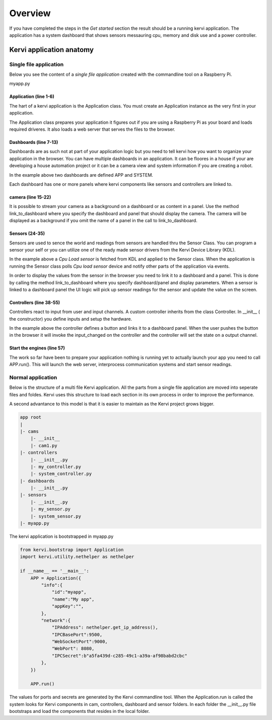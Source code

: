 =================================
Overview
=================================


If you have completed the steps in the *Get started* section the result should be a running kervi application.
The application has a system dashboard that shows sensors messauring cpu, memory and disk use and a power controller.


Kervi application anatomy
=========================

---------------------------
Single file application
---------------------------

Below you see the content of a *single file application* created with the commandline tool on a Raspberry Pi. 

myapp.py

.. code-block:: python
   :linenos:
    
    if __name__ == '__main__':
        from kervi.bootstrap import Application
        APP = Application()
        #Important GPIO must be imported after application creation
        from kervi.hal import GPIO

        from kervi.dashboard import Dashboard, DashboardPanel
        DASHBOARD = Dashboard("app", "App", is_default=True)
        DASHBOARD.add_panel(DashboardPanel("light", columns=2, rows=2, title="Light"))

        SYSTEMBOARD = Dashboard("system", "System")
        SYSTEMBOARD.add_panel(DashboardPanel("cpu", columns=2, rows=2))
        SYSTEMBOARD.add_panel(DashboardPanel("cam", columns=2, rows=2))

        #Create a streaming camera server
        from kervi.camera import CameraStreamer
        CAMERA = CameraStreamer("cam1", "camera 1")

        #link camera as background
        CAMERA.link_to_dashboard("app")
        #link camera to a panel
        CAMERA.link_to_dashboard("system", "cam")

        from kervi.sensor import Sensor
        from kervi_devices.platforms.common.sensors.cpu_use import CPULoadSensorDeviceDriver
        #build in sensor that measures cpu use
        SENSOR_1 = Sensor("CPULoadSensor", "CPU", CPULoadSensorDeviceDriver())
        #link to sys area top right
        SENSOR_1.link_to_dashboard("*", "sys-header")
        #link to a panel, show value in panel header and chart in panel body
        SENSOR_1.link_to_dashboard("system", "cpu", type="value", size=2, link_to_header=True)
        SENSOR_1.link_to_dashboard("system", "cpu", type="chart", size=2)


        #More on sensors https://kervi.github.io/sensors.html


        #define a light controller
        from kervi.controller import Controller, UISwitchButtonControllerInput
        class MyController(Controller):
            def __init__(self):
                Controller.__init__(self, "lightController", "Light")
                self.type = "light"

                #define an input and link it to the dashboard panel
                light1 = UISwitchButtonControllerInput("lightctrl.light1", "Light", self)
                light1.link_to_dashboard("app", "light", label_icon="light", size=0)

                #define GPIO
                GPIO.define_as_output(12)

            def input_changed(self, changed_input):
                GPIO.set(12, changed_input.value)

        MY_CONTROLLER = MyController()

        APP.run()

######################
Application (line 1-6)
######################

The hart of a kervi application is the Application class.   
You must create an Application instance as the very first   
in your application. 

The Application class prepares your application it figures out
if you are using a Raspberry Pi as your board and loads required
driveres. It also loads a web server that serves the files to the browser. 

######################
Dashboards (line 7-13)
######################

Dashboards are as such not at part of your application logic but you need to
tell kervi how you want to organize your application in the browser. 
You can have multiple dashboards in an application. It can be floores in a house
if your are developing a house automation project or it can be a camera view and
system information if you are creating a robot.

In the example above two dashboards are defined APP and SYSTEM. 

Each dashboard has one or more panels where kervi components like sensors and controllers are linked to.

###################
camera (line 15-22) 
###################

It is possible to stream your camera as a background on a dashboard or as content in a panel.
Use the method link_to_dashboard where you specify the dashboard and panel that should display the camera.
The camera will be displayed as a background if you omit the name of a panel in the call to link_to_dashboard.

###############
Sensors (24-35)
###############

Sensors are used to sence the world and readings from sensors are handled thru the Sensor Class. 
You can program a sensor your self or you can utilize one of the ready made sensor drivers from the Kervi Device Library (KDL).

In the example above a *Cpu Load sensor* is fetched from KDL and applied to the Sensor class. 
When the application is running the Sensor class polls *Cpu load sensor* device and notify other
parts of the application via events. 

In order to display the values from the sensor in the browser you need to link it to a dashboard and a panel.
This is done by calling the method link_to_dashboard where you specify dashboard/panel and display parameters.
When a sensor is linked to a dashboard panel the UI logic will pick up sensor readings for the sensor and update the value on the screen.

########################
Controllers (line 38-55)
########################

Controllers react to input from user and input channels. 
A custom controller inherits from the class Controller. 
In __init__ ( the constructor) you define inputs and setup the hardware.

In the example above the controller defines a button and links it to a dashboard panel.
When the user pushes the button in the browser it will invoke the input_changed on the controller
and the controller will set the state on a output channel.

###########################
Start the engines (line 57)
###########################

The work so far have been to prepare your application nothing is running yet to actually launch your app you need to call APP.run().
This will launch the web server, interprocess communication systems and start sensor readings.

------------------
Normal application
------------------

Below is the structure of a multi file Kervi application. All the parts from a single file application are moved into
seperate files and foldes. Kervi uses this structure to load each section in its own process in order to improve the performance.

A second advantance to this model is that it is easier to maintain as the Kervi project grows bigger.

.. code::

    app root
    |
    |- cams
        |- __init__
        |- cam1.py
    |- controllers 
        |- __init__.py
        |- my_controller.py
        |- system_controller.py
    |- dashboards
        |- __init__.py
    |- sensors
        |- __init__.py
        |- my_sensor.py
        |- system_sensor.py
    |- myapp.py

The kervi application is bootstrapped in myapp.py

.. code:: python
    
    from kervi.bootstrap import Application
    import kervi.utility.nethelper as nethelper

    if __name__ == '__main__':
        APP = Application({
            "info":{
                "id":"myapp",
                "name":"My app",
                "appKey":"",
            },
            "network":{
                "IPAddress": nethelper.get_ip_address(),
                "IPCBasePort":9500,
                "WebSocketPort":9000,
                "WebPort": 8080,
                "IPCSecret":b"a5fa439d-c285-49c1-a39a-af98babd2cbc"
            },
        })

        APP.run()

The values for ports and secrets are generated by the Kervi commandline tool.
When the Application.run is called the system looks for Kervi components in cam, controllers, dashboard and sensor folders.
In each folder the __init__.py file bootstraps and load the components that resides in the local folder.